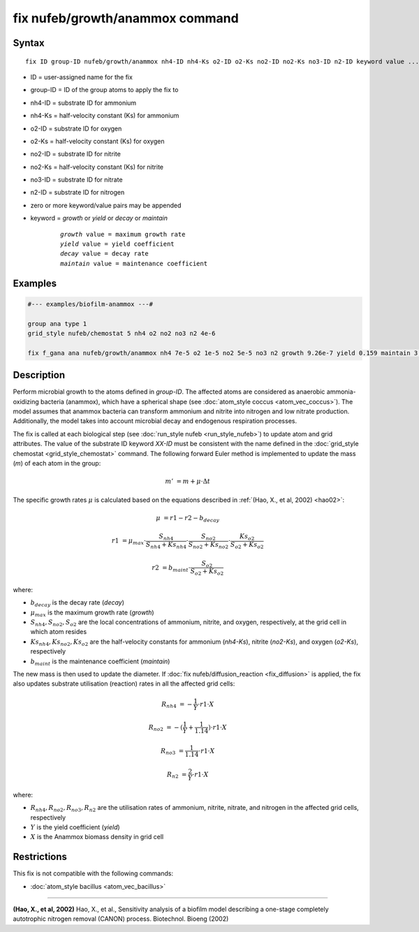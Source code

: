 .. index:: nufeb/growth/anammox

fix nufeb/growth/anammox command
================================

Syntax
""""""

.. parsed-literal::

    fix ID group-ID nufeb/growth/anammox nh4-ID nh4-Ks o2-ID o2-Ks no2-ID no2-Ks no3-ID n2-ID keyword value ...
    
* ID = user-assigned name for the fix
* group-ID = ID of the group atoms to apply the fix to
* nh4-ID = substrate ID for ammonium
* nh4-Ks = half-velocity constant (Ks) for ammonium
* o2-ID = substrate ID for oxygen
* o2-Ks = half-velocity constant (Ks) for oxygen
* no2-ID = substrate ID for nitrite
* no2-Ks = half-velocity constant (Ks) for nitrite
* no3-ID = substrate ID for nitrate
* n2-ID = substrate ID for nitrogen
* zero or more keyword/value pairs may be appended
* keyword = *growth* or *yield* or *decay* or *maintain* 

	.. parsed-literal::
	
	    *growth* value = maximum growth rate 
	    *yield* value = yield coefficient
	    *decay* value = decay rate
	    *maintain* value = maintenance coefficient

Examples
""""""""

.. code-block:: 

   #--- examples/biofilm-anammox ---#

   group ana type 1
   grid_style nufeb/chemostat 5 nh4 o2 no2 no3 n2 4e-6
   
   fix f_gana ana nufeb/growth/anammox nh4 7e-5 o2 1e-5 no2 5e-5 no3 n2 growth 9.26e-7 yield 0.159 maintain 3.5e-8 decay 3e-8
   
Description
""""""""""""""

Perform microbial growth to the atoms defined in *group-ID*.
The affected atoms are considered as anaerobic ammonia-oxidizing bacteria (anammox), which have a
spherical shape (see :doc:`atom_style coccus <atom_vec_coccus>`).
The model assumes that anammox bacteria can transform ammonium and nitrite into nitrogen and low
nitrate production.
Additionally, the model takes into account microbial decay and endogenous respiration processes.

The fix is called at each biological step (see :doc:`run_style nufeb <run_style_nufeb>`)
to update atom and grid attributes.
The value of the substrate ID keyword *XX-ID* must be consistent with the name defined in the
:doc:`grid_style chemostat <grid_style_chemostat>` command.
The following forward Euler method is implemented to update the mass 
(*m*) of each atom in the group:
 
.. math::
  m' & = m + \mu \cdot \Delta t
  
The specific growth rates :math:`\mu` is 
calculated based on the equations described in :ref:`(Hao, X., et al, 2002) <hao02>`: 

.. math::
  \mu & = r1 - r2 - b_{decay}
  
  r1 & = \mu_{max} \cdot \frac{S_{nh4}}{S_{nh4} + Ks_{nh4}} \cdot \frac{S_{no2}}{S_{no2} + Ks_{no2}} \cdot \frac{Ks_{o2}}{S_{o2} + Ks_{o2}}
  
  r2 & = b_{maint} \cdot \frac{S_{o2}}{S_{o2} + Ks_{o2}}

where:

* :math:`b_{decay}` is the decay rate (*decay*)
* :math:`\mu_{max}` is the maximum growth rate (*growth*)
* :math:`S_{nh4}, S_{no2}, S_{o2}` are the local concentrations of ammonium, nitrite, and oxygen, respectively, at the grid cell in which atom resides
* :math:`Ks_{nh4}, Ks_{no2}, Ks_{o2}` are the half-velocity constants for ammonium (*nh4-Ks*), nitrite (*no2-Ks*), and oxygen (*o2-Ks*), respectively
* :math:`b_{maint}` is the maintenance coefficient (*maintain*)
  

The new mass is then used to update the diameter.
If :doc:`fix nufeb/diffusion_reaction <fix_diffusion>` is
applied, the fix also updates substrate utilisation (reaction) rates in all the affected grid cells:

.. math::
  
   R_{nh4} & = -\frac{1}{Y} \cdot r1 \cdot X
   
   R_{no2} & = -(\frac{1}{Y} + \frac{1}{1.14}) \cdot r1 \cdot X
   
   R_{no3} & = \frac{1}{1.14} \cdot r1 \cdot X

   R_{n2} & = \frac{2}{Y} \cdot r1 \cdot X
  
where:

* :math:`R_{nh4}, R_{no2}, R_{no3}, R_{n2}` are the utilisation rates of ammonium, nitrite, nitrate, and nitrogen in the affected grid cells, respectively
* :math:`Y` is the yield coefficient (*yield*)
* :math:`X` is the Anammox biomass density in grid cell


Restrictions
"""""""""""""
This fix is not compatible with the following commands:

* :doc:`atom_style bacillus <atom_vec_bacillus>`

----------

.. _hao02:

**(Hao, X., et al, 2002)** Hao, X., et al., 
Sensitivity analysis of a biofilm model describing a 
one-stage completely autotrophic nitrogen removal (CANON) process. Biotechnol. Bioeng (2002)